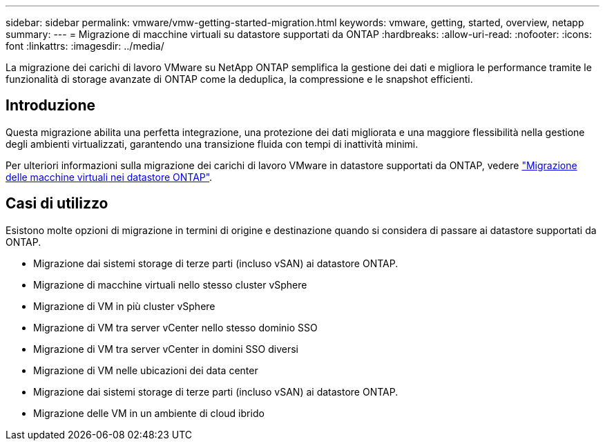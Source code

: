 ---
sidebar: sidebar 
permalink: vmware/vmw-getting-started-migration.html 
keywords: vmware, getting, started, overview, netapp 
summary:  
---
= Migrazione di macchine virtuali su datastore supportati da ONTAP
:hardbreaks:
:allow-uri-read: 
:nofooter: 
:icons: font
:linkattrs: 
:imagesdir: ../media/


[role="lead"]
La migrazione dei carichi di lavoro VMware su NetApp ONTAP semplifica la gestione dei dati e migliora le performance tramite le funzionalità di storage avanzate di ONTAP come la deduplica, la compressione e le snapshot efficienti.



== Introduzione

Questa migrazione abilita una perfetta integrazione, una protezione dei dati migliorata e una maggiore flessibilità nella gestione degli ambienti virtualizzati, garantendo una transizione fluida con tempi di inattività minimi.

Per ulteriori informazioni sulla migrazione dei carichi di lavoro VMware in datastore supportati da ONTAP, vedere link:https://docs.netapp.com/us-en/netapp-solutions/vmware/migrate-vms-to-ontap-datastore.html["Migrazione delle macchine virtuali nei datastore ONTAP"].



== Casi di utilizzo

Esistono molte opzioni di migrazione in termini di origine e destinazione quando si considera di passare ai datastore supportati da ONTAP.

* Migrazione dai sistemi storage di terze parti (incluso vSAN) ai datastore ONTAP.
* Migrazione di macchine virtuali nello stesso cluster vSphere
* Migrazione di VM in più cluster vSphere
* Migrazione di VM tra server vCenter nello stesso dominio SSO
* Migrazione di VM tra server vCenter in domini SSO diversi
* Migrazione di VM nelle ubicazioni dei data center
* Migrazione dai sistemi storage di terze parti (incluso vSAN) ai datastore ONTAP.
* Migrazione delle VM in un ambiente di cloud ibrido

